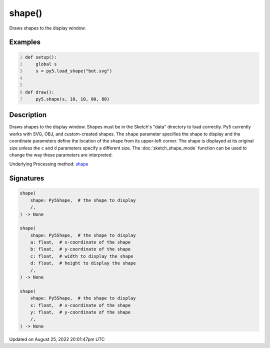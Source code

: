 shape()
=======

Draws shapes to the display window.

Examples
--------

.. raw:: html

    <div class="example-table">

.. raw:: html

    <div class="example-row"><div class="example-cell-image">

.. image:: /images/reference/Sketch_shape_0.png
    :alt: example picture for shape()

.. raw:: html

    </div><div class="example-cell-code">

.. code:: python
    :number-lines:

    def setup():
        global s
        s = py5.load_shape("bot.svg")


    def draw():
        py5.shape(s, 10, 10, 80, 80)

.. raw:: html

    </div></div>

.. raw:: html

    </div>

Description
-----------

Draws shapes to the display window. Shapes must be in the Sketch's "data" directory to load correctly. Py5 currently works with SVG, OBJ, and custom-created shapes. The ``shape`` parameter specifies the shape to display and the coordinate parameters define the location of the shape from its upper-left corner. The shape is displayed at its original size unless the ``c`` and ``d`` parameters specify a different size. The :doc:`sketch_shape_mode` function can be used to change the way these parameters are interpreted.

Underlying Processing method: `shape <https://processing.org/reference/shape_.html>`_

Signatures
------

.. code:: python

    shape(
        shape: Py5Shape,  # the shape to display
        /,
    ) -> None

    shape(
        shape: Py5Shape,  # the shape to display
        a: float,  # x-coordinate of the shape
        b: float,  # y-coordinate of the shape
        c: float,  # width to display the shape
        d: float,  # height to display the shape
        /,
    ) -> None

    shape(
        shape: Py5Shape,  # the shape to display
        x: float,  # x-coordinate of the shape
        y: float,  # y-coordinate of the shape
        /,
    ) -> None
Updated on August 25, 2022 20:01:47pm UTC

